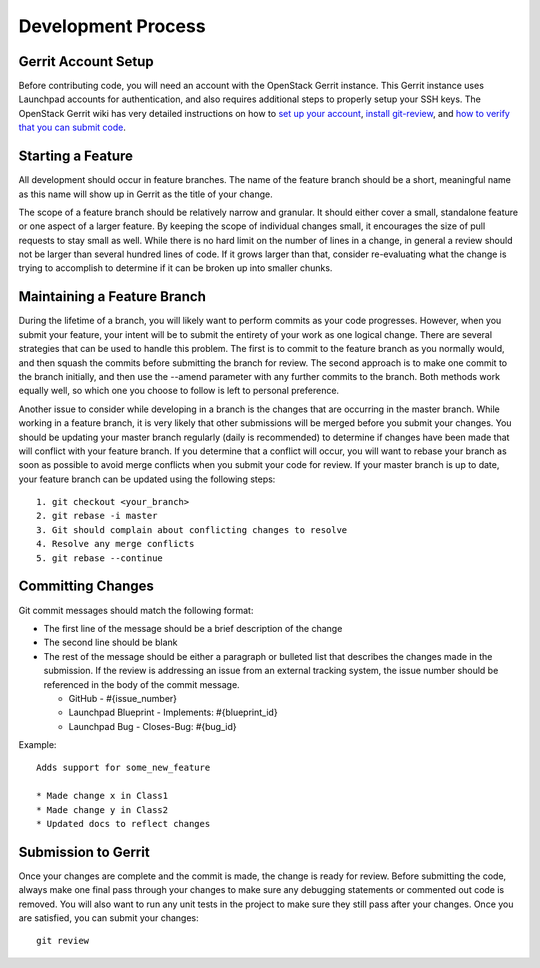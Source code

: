 ===================
Development Process
===================

Gerrit Account Setup
--------------------

Before contributing code, you will need an account with the OpenStack Gerrit instance.
This Gerrit instance uses Launchpad accounts for authentication, and also requires additional steps to
properly setup your SSH keys. The OpenStack Gerrit wiki has very detailed instructions on how to
`set up your account <https://wiki.openstack.org/wiki/Gerrit_Workflow#Account_Setup>`_,
`install git-review <https://wiki.openstack.org/wiki/Gerrit_Workflow#Git_Review_Installation>`_, and
`how to verify that you can submit code <https://wiki.openstack.org/wiki/Gerrit_Workflow#Project_Setup>`_.


Starting a Feature
------------------

All development should occur in feature branches. The name of the feature branch should be
a short, meaningful name as this name will show up in Gerrit as the title of your change.

The scope of a feature branch should be relatively narrow and granular. It should either cover a small,
standalone feature or one aspect of a larger feature. By keeping the scope of individual changes small,
it encourages the size of pull requests to stay small as well. While there is no hard limit on the number
of lines in a change, in general a review should not be larger than several hundred lines of code. If it
grows larger than that, consider re-evaluating what the change is trying to accomplish to determine
if it can be broken up into smaller chunks.


Maintaining a Feature Branch
----------------------------

During the lifetime of a branch, you will likely want to perform commits as your code progresses. However, when
you submit your feature, your intent will be to submit the entirety of your work as one logical change. There
are several strategies that can be used to handle this problem. The first is to commit to the feature branch
as you normally would, and then squash the commits before submitting the branch for review. The second approach
is to make one commit to the branch initially, and then use the --amend parameter with any further commits
to the branch. Both methods work equally well, so which one you choose to follow is left to personal preference.

Another issue to consider while developing in a branch is the changes that are occurring in the master branch.
While working in a feature branch, it is very likely that other submissions will be merged before you submit
your changes. You should be updating your master branch regularly (daily is recommended)
to determine if changes have been made that will conflict with your feature branch. If you determine that
a conflict will occur, you will want to rebase your branch as soon as possible to avoid merge conflicts
when you submit your code for review. If your master branch is up to date, your feature branch can be updated
using the following steps::

    1. git checkout <your_branch>
    2. git rebase -i master
    3. Git should complain about conflicting changes to resolve
    4. Resolve any merge conflicts
    5. git rebase --continue

Committing Changes
------------------

Git commit messages should match the following format:

* The first line of the message should be a brief description of the change
* The second line should be blank
* The rest of the message should be either a paragraph or bulleted list that describes
  the changes made in the submission. If the review is
  addressing an issue from an external tracking system, the issue number should be referenced
  in the body of the commit message.

  * GitHub - #{issue_number}
  * Launchpad Blueprint - Implements: #{blueprint_id}
  * Launchpad Bug - Closes-Bug: #{bug_id}



Example::

    Adds support for some_new_feature

    * Made change x in Class1
    * Made change y in Class2
    * Updated docs to reflect changes

Submission to Gerrit
------------------------

Once your changes are complete and the commit is made, the change is ready for review. Before submitting the code,
always make one final pass through your changes to make sure any debugging statements or commented out code is removed.
You will also want to run any unit tests in the project to make sure they still pass after your changes. Once you are
satisfied, you can submit your changes::

    git review
